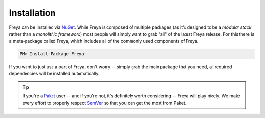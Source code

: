 Installation
============

Freya can be installed via `NuGet <http://nuget.org>`_. While Freya is composed of multiple packages (as it's designed to be a *modular stack* rather than a *monolithic framework*) most people will simply want to grab "all" of the latest Freya release. For this there is a meta-package called Freya, which includes all of the commonly used components of Freya.

.. code-block:: shell

    PM> Install-Package Freya

If you want to just use a part of Freya, don't worry -- simply grab the main package that you need, all required dependencies will be installed automatically.
    
.. tip::

   If you're a `Paket <https://fsprojects.github.io/Paket/>`_ user -- and if you're not, it's definitely worth considering -- Freya will play nicely. We make every effort to properly respect `SemVer <http://semver.org>`_ so that you can get the most from Paket.

